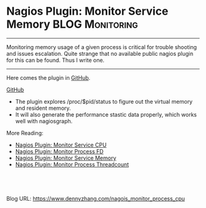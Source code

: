 * Nagios Plugin: Monitor Service Memory                     :BLOG:Monitoring:
  :PROPERTIES:
  :type:     DevOps,Monitoring
  :END:
---------------------------------------------------------------------
Monitoring memory usage of a given process is critical for trouble shooting and issues escalation. Quite strange that no available public nagios plugin for this can be found. Thus I write one.

[[image-blog:https://github.com/dennyzhang/monitoring][https://www.dennyzhang.com/wp-content/uploads/denny/nagios_monitor_memory.jpg]]
---------------------------------------------------------------------
Here comes the plugin in [[https://github.com/dennyzhang/devops_public/tree/tag_v6/nagios_plugins/check_proc_mem][GitHub]].

[[github:DennyZhang][GitHub]]

[[image-github:https://github.com/dennyzhang/monitoring][https://www.dennyzhang.com/wp-content/uploads/denny/github_nagios_memory_plugin.png]]
- The plugin explores /proc/$pid/status to figure out the virtual memory and resident memory.
- It will also generate the performance stastic data properly, which works well with nagiosgraph.

More Reading:

- [[https://www.dennyzhang.com/nagois_monitor_process_cpu][Nagios Plugin: Monitor Service CPU]]
- [[https://www.dennyzhang.com/nagois_monitor_process_fd][Nagios Plugin: Monitor Process FD]]
- [[https://www.dennyzhang.com/nagois_monitor_process_memory][Nagios Plugin: Monitor Service Memory]]
- [[https://www.dennyzhang.com/nagois_monitor_process_threadcount][Nagios Plugin: Monitor Process Threadcount]]
#+BEGIN_HTML
<a href="https://github.com/dennyzhang/www.dennyzhang.com/tree/master/posts/nagois_monitor_process_cpu align="right" width="200" height="183" src="https://www.dennyzhang.com/wp-content/uploads/denny/watermark/github.png" /></a>

<div id="the whole thing" style="overflow: hidden;">
<div style="float: left; padding: 5px"> <a href="https://www.linkedin.com/in/dennyzhang001"><img src="https://www.dennyzhang.com/wp-content/uploads/sns/linkedin.png" alt="linkedin" /></a></div>
<div style="float: left; padding: 5px"><a href="https://github.com/dennyzhang"><img src="https://www.dennyzhang.com/wp-content/uploads/sns/github.png" alt="github" /></a></div>
<div style="float: left; padding: 5px"><a href="https://www.dennyzhang.com/slack" target="_blank" rel="nofollow"><img src="https://slack.dennyzhang.com/badge.svg" alt="slack"/></a></div>
</div>

<br/><br/>
<a href="http://makeapullrequest.com" target="_blank" rel="nofollow"><img src="https://img.shields.io/badge/PRs-welcome-brightgreen.svg" alt="PRs Welcome"/></a>
#+END_HTML


Blog URL: https://www.dennyzhang.com/nagois_monitor_process_cpu
* misc                                                             :noexport:
- When it's started
  who initiate is?
- When it's finished
  success or fail? how long it take?
- Issues after deployment
  Redirect monitoring major alerts to the same channel
** HALF [#B] blog: nagios check resident memory of a given process :noexport:
/tmp/check_mem.sh -w 1024 -c 2048 -p `cat /var/run/tomcat7.pid`

/usr/lib/nagios/plugins/check_linux_stats.pl -T -w 9551820 -c 9551890 -p /var/run/tomcat7.pid
/usr/lib/nagios/plugins/check_linux_stats.pl -M -w 9551820 -c 9551890 -p /var/run/tomcat7.pid

http://exchange.nagios.org/directory/Plugins/System-Metrics/Memory
https://github.com/justintime/nagios-plugins/blob/master/check_mem/check_mem.pl
https://github.com/jasonhancock/nagios-memory/blob/master/plugins/check_mem

/Users/mac/Downloads/check_pid
/Users/mac/Downloads/check_mem.sh

#+begin_example
/sshx:root@10.165.4.198: #$ cat /proc/5837/status
Name:	java
State:	S (sleeping)
Tgid:	5837
Pid:	5837
PPid:	1
TracerPid:	0
Uid:	106	106	106	106
Gid:	114	114	114	114
FDSize:	256
Groups:	114
VmPeak:	 5938404 kB
VmSize:	 5938404 kB
VmLck:	       0 kB
VmPin:	       0 kB
VmHWM:	  641108 kB
VmRSS:	  627984 kB
VmData:	 5879344 kB
VmStk:	     136 kB
VmExe:	       4 kB
VmLib:	   14632 kB
VmPTE:	    1536 kB
VmSwap:	       0 kB
Threads:	43
SigQ:	0/63758
SigPnd:	0000000000000000
ShdPnd:	0000000000000000
SigBlk:	0000000000000000
SigIgn:	0000000000000002
SigCgt:	2000000181005ccd
CapInh:	0000000000000000
CapPrm:	0000000000000000
CapEff:	0000000000000000
CapBnd:	ffffffffffffffff
Cpus_allowed:	1
Cpus_allowed_list:	0
Mems_allowed:	00000000,00000001
Mems_allowed_list:	0
voluntary_ctxt_switches:	1
nonvoluntary_ctxt_switches:	1
#+end_example

#+begin_example
root@sf-fi-qa-jenkins:/cloudpass/backend/build/bin# /usr/lib/nagios/plugins/check_linux_stats.pl --help
check_linux_stats v1.4.1
Usage: /usr/lib/nagios/plugins/check_linux_stats.pl -C|-P|-M|-N|-D|-I|-L|-F|-S|-W|-U -p <pattern> -w <warning> -c <critical> [-s <sleep>] [-u <unit>] [-V] [-h]
	-h, --help
   		print this help message
	-C, --cpu=CPU USAGE
	-P, --procs
	-M, --memory=MEMORY USAGE
	-N, --network=NETWORK USAGE
	-D, --disk=DISK USAGE
	-I, --io=DISK IO USAGE
	-L, --load=LOAD AVERAGE
	-F, --file=FILE STATS
	-S, --socket=SOCKET STATS
	-W, --paging=PAGING AND SWAPPING STATS
	-U, --uptime
	-p, --pattern
		eth0,eth1...sda1,sda2.../usr,/tmp
	-w, --warning
	-c, --critical
	-s, --sleep
	-u, --unit
               %, KB, MB or GB left on disk usage, default : MB
	       REQS OR BYTES on disk io statistics, default : REQS
	-V, --version
		version number

	ex :
	Memory usage                    : perl check_linux_stats.pl -M -w 90 -c 95
	Cpu usage                       : perl check_linux_stats.pl -C -w 90 -c 95 -s 5
	Disk usage                      : perl check_linux_stats.pl -D -w 95 -c 100 -u % -p /tmp,/usr,/var
	Load average                    : perl check_linux_stats.pl -L -w 10,8,5 -c 20,18,15
	Paging statistics		: perl check_linux_stats.pl -W -w 10,1000 -c 20,2000 -s 3
	Process statistics              : perl check_linux_stats.pl -P -w 100 -c 200
	I/O statistics on disk device   : perl check_linux_stats.pl -I -w 10 -c 5 -p sda1,sda4,sda5,sda6
	Network usage                   : perl check_linux_stats.pl -N -w 10000 -c 100000000 -p eth0
	Processes virtual memory        : perl check_linux_stats.pl -T -w 9551820 -c 9551890 -p /var/run/sendmail.pid
	Uptime				: perl check_linux_stats.pl -U -w 5
root@sf-fi-qa-jenkins:/cloudpass/backend/build/bin#
#+end_example

* org-mode configuration                                           :noexport:
#+STARTUP: overview customtime noalign logdone showall
#+DESCRIPTION: 
#+KEYWORDS: 
#+AUTHOR: Denny Zhang
#+EMAIL:  denny@dennyzhang.com
#+TAGS: noexport(n)
#+PRIORITIES: A D C
#+OPTIONS:   H:3 num:t toc:nil \n:nil @:t ::t |:t ^:t -:t f:t *:t <:t
#+OPTIONS:   TeX:t LaTeX:nil skip:nil d:nil todo:t pri:nil tags:not-in-toc
#+EXPORT_EXCLUDE_TAGS: exclude noexport
#+SEQ_TODO: TODO HALF ASSIGN | DONE BYPASS DELEGATE CANCELED DEFERRED
#+LINK_UP:   
#+LINK_HOME: 
